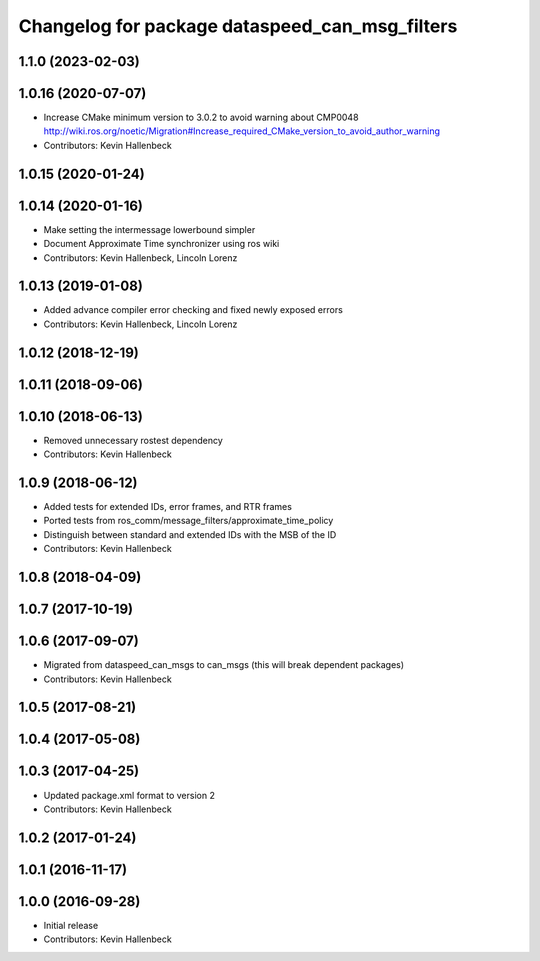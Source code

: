 ^^^^^^^^^^^^^^^^^^^^^^^^^^^^^^^^^^^^^^^^^^^^^^^
Changelog for package dataspeed_can_msg_filters
^^^^^^^^^^^^^^^^^^^^^^^^^^^^^^^^^^^^^^^^^^^^^^^

1.1.0 (2023-02-03)
------------------

1.0.16 (2020-07-07)
-------------------
* Increase CMake minimum version to 3.0.2 to avoid warning about CMP0048
  http://wiki.ros.org/noetic/Migration#Increase_required_CMake_version_to_avoid_author_warning
* Contributors: Kevin Hallenbeck

1.0.15 (2020-01-24)
-------------------

1.0.14 (2020-01-16)
-------------------
* Make setting the intermessage lowerbound simpler
* Document Approximate Time synchronizer using ros wiki
* Contributors: Kevin Hallenbeck, Lincoln Lorenz

1.0.13 (2019-01-08)
-------------------
* Added advance compiler error checking and fixed newly exposed errors
* Contributors: Kevin Hallenbeck, Lincoln Lorenz

1.0.12 (2018-12-19)
-------------------

1.0.11 (2018-09-06)
-------------------

1.0.10 (2018-06-13)
-------------------
* Removed unnecessary rostest dependency
* Contributors: Kevin Hallenbeck

1.0.9 (2018-06-12)
------------------
* Added tests for extended IDs, error frames, and RTR frames
* Ported tests from ros_comm/message_filters/approximate_time_policy
* Distinguish between standard and extended IDs with the MSB of the ID
* Contributors: Kevin Hallenbeck

1.0.8 (2018-04-09)
------------------

1.0.7 (2017-10-19)
------------------

1.0.6 (2017-09-07)
------------------
* Migrated from dataspeed_can_msgs to can_msgs (this will break dependent packages)
* Contributors: Kevin Hallenbeck

1.0.5 (2017-08-21)
------------------

1.0.4 (2017-05-08)
------------------

1.0.3 (2017-04-25)
------------------
* Updated package.xml format to version 2
* Contributors: Kevin Hallenbeck

1.0.2 (2017-01-24)
------------------

1.0.1 (2016-11-17)
------------------

1.0.0 (2016-09-28)
------------------
* Initial release
* Contributors: Kevin Hallenbeck
